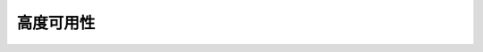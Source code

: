 
.. raw:: html

    <script>
      window.fwSettings={
      'widget_id':77000003511
      };
      !function(){if("function"!=typeof window.FreshworksWidget){var n=function(){n.q.push(arguments)};n.q=[],window.FreshworksWidget=n}}()
    </script>
    <script type='text/javascript' src='https://euc-widget.freshworks.com/widgets/77000003511.js' async defer></script>

#################
高度可用性
#################

.. contents::
  :local:
  :depth: 2

    为了减少Braiins矿场代理的单个失败点，建议运行Braiins矿场代理的多个实例。矿工应该通过一个轮流的DNS记录来访问这些实例，而不是直接。
